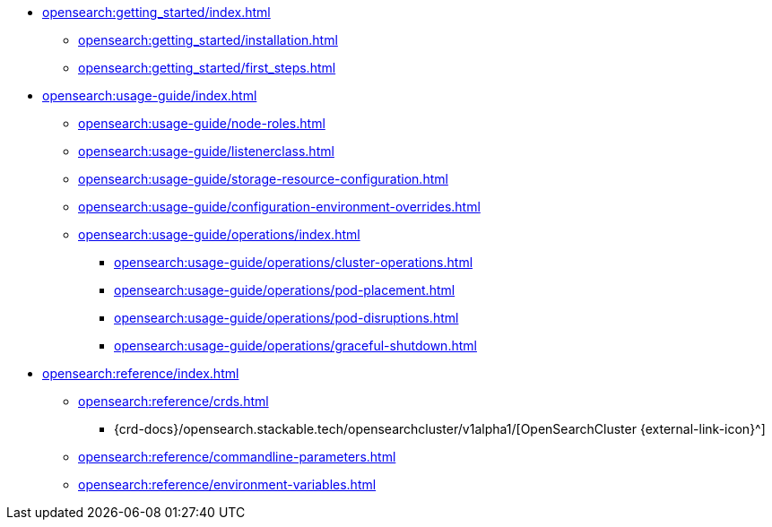 * xref:opensearch:getting_started/index.adoc[]
** xref:opensearch:getting_started/installation.adoc[]
** xref:opensearch:getting_started/first_steps.adoc[]
* xref:opensearch:usage-guide/index.adoc[]
** xref:opensearch:usage-guide/node-roles.adoc[]
** xref:opensearch:usage-guide/listenerclass.adoc[]
** xref:opensearch:usage-guide/storage-resource-configuration.adoc[]
** xref:opensearch:usage-guide/configuration-environment-overrides.adoc[]
** xref:opensearch:usage-guide/operations/index.adoc[]
*** xref:opensearch:usage-guide/operations/cluster-operations.adoc[]
*** xref:opensearch:usage-guide/operations/pod-placement.adoc[]
*** xref:opensearch:usage-guide/operations/pod-disruptions.adoc[]
*** xref:opensearch:usage-guide/operations/graceful-shutdown.adoc[]
* xref:opensearch:reference/index.adoc[]
** xref:opensearch:reference/crds.adoc[]
*** {crd-docs}/opensearch.stackable.tech/opensearchcluster/v1alpha1/[OpenSearchCluster {external-link-icon}^]
** xref:opensearch:reference/commandline-parameters.adoc[]
** xref:opensearch:reference/environment-variables.adoc[]
